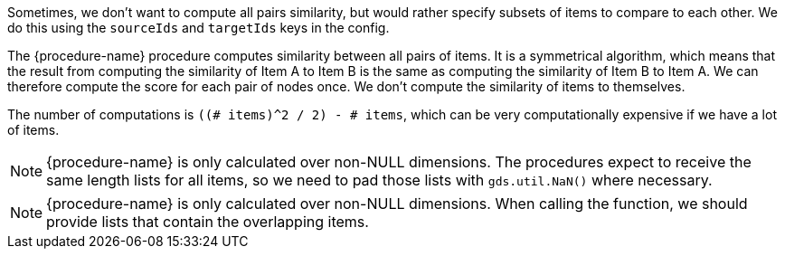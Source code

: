 // tag::source-target-ids[]
Sometimes, we don't want to compute all pairs similarity, but would rather specify subsets of items to compare to each other.
We do this using the `sourceIds` and `targetIds` keys in the config.
// end::source-target-ids[]

// tag::computation[]
The {procedure-name} procedure computes similarity between all pairs of items.
It is a symmetrical algorithm, which means that the result from computing the similarity of Item A to Item B is the same as computing the similarity of Item B to Item A.
We can therefore compute the score for each pair of nodes once.
We don't compute the similarity of items to themselves.

The number of computations is `((# items)^2 / 2) - # items`, which can be very computationally expensive if we have a lot of items.
// end::computation[]


// tag::weighted-note[]
[NOTE]
====
{procedure-name} is only calculated over non-NULL dimensions.
The procedures expect to receive the same length lists for all items, so we need to pad those lists with `gds.util.NaN()` where necessary.
====
// end::weighted-note[]


// tag::weighted-function-note[]
[NOTE]
====
{procedure-name} is only calculated over non-NULL dimensions.
When calling the function, we should provide lists that contain the overlapping items.
====
// end::weighted-function-note[]
